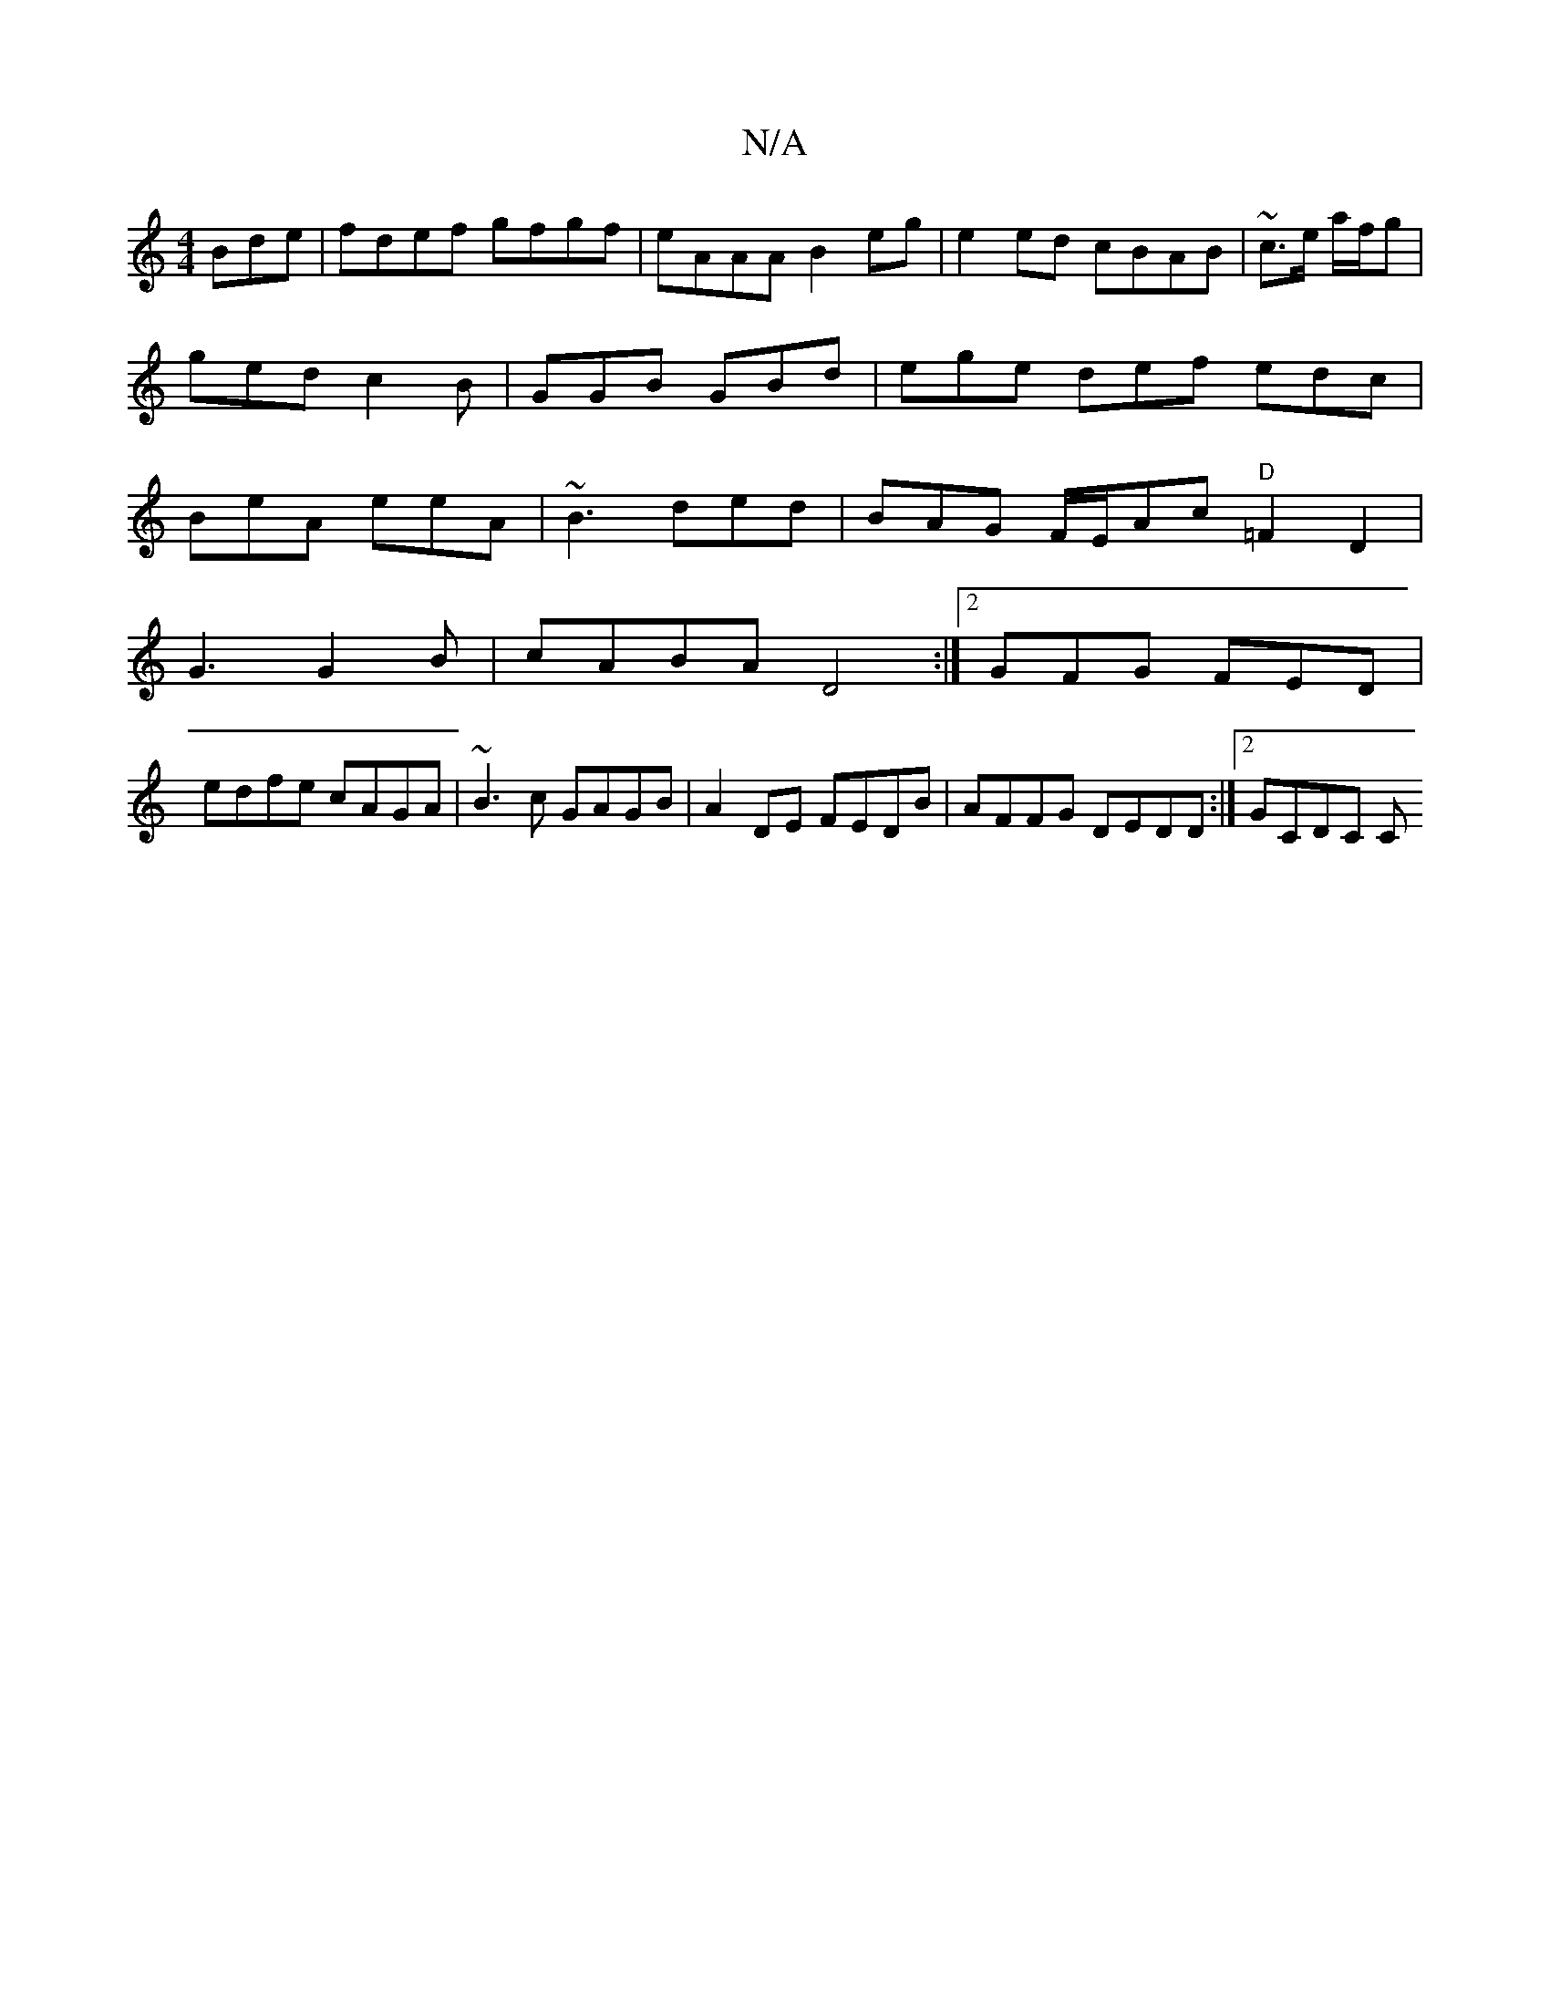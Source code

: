 X:1
T:N/A
M:4/4
R:N/A
K:Cmajor
Bde|fdef gfgf|eAAA B2eg|e2ed cBAB|~c3/2e/ a/f/g | ged c2B | GGB GBd | ege def edc|BeA eeA|~B3 ded|BAG F/E/Ac "D" =F2D2 |
G3 G2 B | cABA D4:|2 GFG FED|
edfe cAGA|~B3c GAGB|A2DE FEDB|AFFG DEDD:|2 GCDC C
